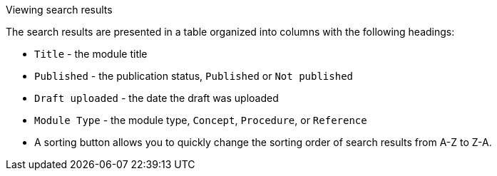 [id='view-results']

.Viewing search results
The search results are presented in a table organized into columns with the following headings:

* `Title` - the module title
* `Published` - the publication status, `Published` or `Not published`
* `Draft uploaded` - the date the draft was uploaded
* `Module Type` - the module type, `Concept`, `Procedure`, or `Reference`
* A sorting button allows you to quickly change the sorting order of search results from A-Z to Z-A.
